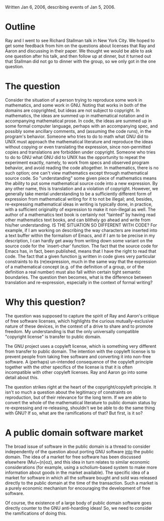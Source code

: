 #+STARTUP: showeverything logdone
#+options: num:nil

Written Jan 6, 2006, describing events of Jan 5, 2006.

* Outline

Ray and I went to see Richard Stallman talk in New York City.
We hoped to get some feedback from him on the questions about
licenses that Ray and Aaron and discussing in their paper.
We thought we would be able to ask one question after his
talk, and then follow up at dinner, but it turned out that
Stallman did not go to dinner with the group, so we only got
in the one question.

* The question

Consider the situation of a person trying to reproduce some
work in mathematics, and some work in GNU.  Noting that works
in both of the domains are copyrighted, but ideas are not
subject to copyright.  In mathematics, the ideas are summed
up in mathematical notation and in accompanying mathematical
prose.  In code, the ideas are summed up in some formal
computer language, perhaps with an accompanying spec, and
possibly some ancillary comments, and (assuming the code
runs), in the program's behavior.  Someone who tries to
do to math what GNU did to UNIX must approach the mathematical
literature and reproduce the ideas without copying or even
translating the expression, since non-permitted copies and
translations are forbidden under copyright.  Someone who
tries to do to GNU what GNU did to UNIX has the opportunity
to repeat the experiment exactly, namely, to work from
specs and observed program behavior, and avoid reading the
code altogether.  In mathematics, there is no such option;
one can't view mathematics except through mathematical
source code.  So "understanding" some given piece of
mathematics means the ability to put some mathematical
source code into a new expression.  By any other name, this
is translation and a violation of copyright.  However,
we generally take mental understanding to be a sufficiently
different form of expression from mathematical writing for
it to not be illegal; and, besides, re-expressing mathematical
ideas in writing is typically done, in practice, with a sufficient
originality of expression to make it non-illegal as well.
The author of a mathematics text book is certainly not "tainted"
by having read other mathematics text books, and can blithely
go ahead and write from his/her understanding.  IS
THE SITUATION SO DIFFERENT WITH CODE?  For example, if I am
working on describing the way characters are inserted into
a text buffer within the formalism of Emacs, and if I am
to be precise in my description, I can hardly get away from
writing down some variant on the source code for the 
`insert-char' function.  The fact that the source code for
Emacs has, in fact, been published, means that I have the
right to read that code.  The fact that a given function
_is_ written in code gives very particular constraints to its
(re)expression, much in the same way that the expression of
a mathematical concept (e.g. of the definition of a group, or
of the definition a real number) must also fall within certain
tight semantic boundaries.  The question then becomes, what is the
difference between translation and re-expression, especially
in the context of formal writing?

* Why this question?

The question was supposed to capture the spirit of Ray and Aaron's
critique of free software licenses, which highlights the curious
mutually-exclusive nature of these devices, in the context of a drive
to share and to promote freedom.  My understanding is that the only
universally compatible "copyright license" is transfer to public
domain.

The GNU project uses a copyleft license, which is something 
very different from transfer to public domain.  The intention
with the copyleft license is to prevent people from taking
free software and converting it into non-free software.  A
(perhaps) un-intended consequence of the copyleft principle
together with the other specifics of the license is that it is
often incompatible with other copyleft licenses.  Ray and
Aaron go into some detail about this.

The question strikes right at the heart of the copyright/copyleft
principle.  It isn't so much a question about the legitimacy
of constraints on reproduction, but of their relevance for
the long term.  If we are able to convert the whole of the
mathematical literature to public domain status by re-expressing
and re-releasing, shouldn't we be able to do the same thing
with GNU?  If so, what are the ramifications of that?  But
first, is it so?


* A public domain software market

The broad issue of software in the public domain is a thread to
consider independently of the question about porting GNU software
_into_ the public domain.  The idea of a market for free software has
been discussed elsewhere (Mu\~{n}oz), and this idea in turn relates to
similar economic considerations (for example, using a scholium-based
system to make more information about goods in the market available).
The specific idea of a market for software in which all the software
bought and sold was released directly to the public domain at the time
of the transaction.  Such a market is a purely economic mechanism for
encouraging the development of free software.

Of course, the existence of a large body of public domain software
goes directly counter to the GNU anti-hoarding ideas!  So, we need
to consider the ramifications of doing this.
